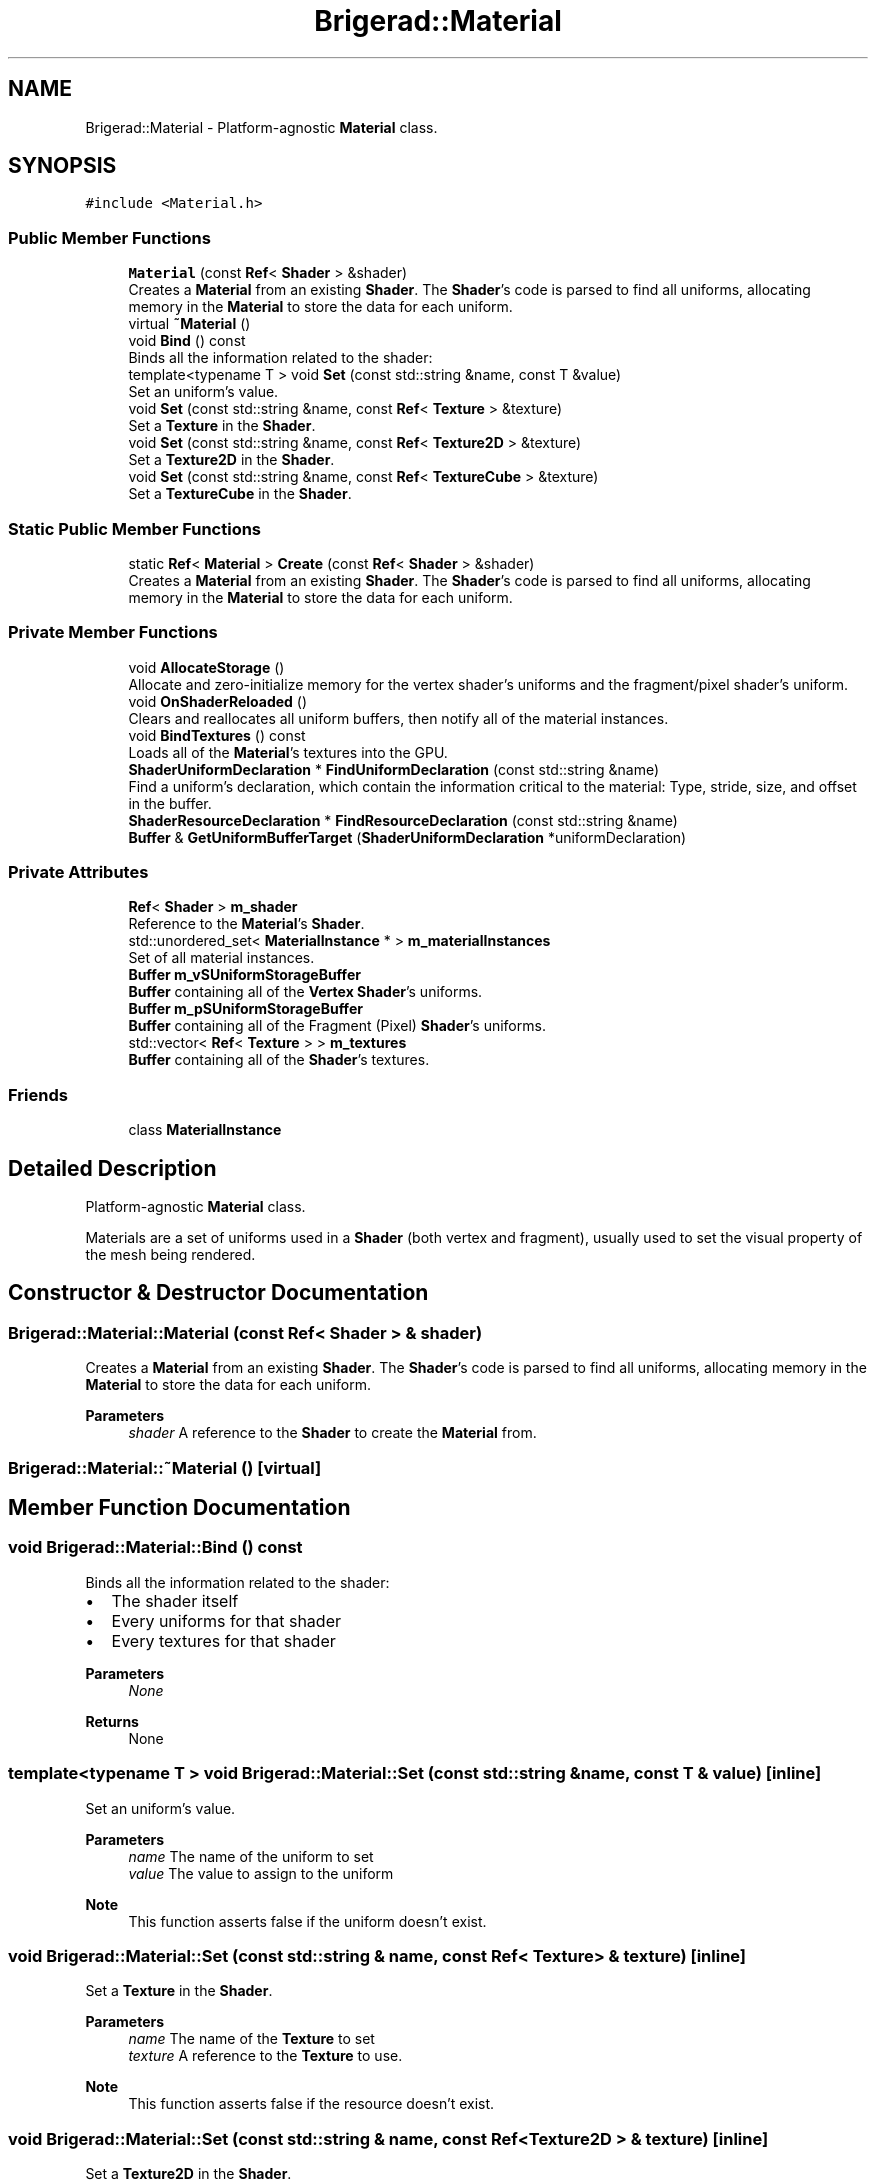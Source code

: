 .TH "Brigerad::Material" 3 "Sun Feb 7 2021" "Version 0.2" "Brigerad" \" -*- nroff -*-
.ad l
.nh
.SH NAME
Brigerad::Material \- Platform-agnostic \fBMaterial\fP class\&.  

.SH SYNOPSIS
.br
.PP
.PP
\fC#include <Material\&.h>\fP
.SS "Public Member Functions"

.in +1c
.ti -1c
.RI "\fBMaterial\fP (const \fBRef\fP< \fBShader\fP > &shader)"
.br
.RI "Creates a \fBMaterial\fP from an existing \fBShader\fP\&. The \fBShader\fP's code is parsed to find all uniforms, allocating memory in the \fBMaterial\fP to store the data for each uniform\&. "
.ti -1c
.RI "virtual \fB~Material\fP ()"
.br
.ti -1c
.RI "void \fBBind\fP () const"
.br
.RI "Binds all the information related to the shader: "
.ti -1c
.RI "template<typename T > void \fBSet\fP (const std::string &name, const T &value)"
.br
.RI "Set an uniform's value\&. "
.ti -1c
.RI "void \fBSet\fP (const std::string &name, const \fBRef\fP< \fBTexture\fP > &texture)"
.br
.RI "Set a \fBTexture\fP in the \fBShader\fP\&. "
.ti -1c
.RI "void \fBSet\fP (const std::string &name, const \fBRef\fP< \fBTexture2D\fP > &texture)"
.br
.RI "Set a \fBTexture2D\fP in the \fBShader\fP\&. "
.ti -1c
.RI "void \fBSet\fP (const std::string &name, const \fBRef\fP< \fBTextureCube\fP > &texture)"
.br
.RI "Set a \fBTextureCube\fP in the \fBShader\fP\&. "
.in -1c
.SS "Static Public Member Functions"

.in +1c
.ti -1c
.RI "static \fBRef\fP< \fBMaterial\fP > \fBCreate\fP (const \fBRef\fP< \fBShader\fP > &shader)"
.br
.RI "Creates a \fBMaterial\fP from an existing \fBShader\fP\&. The \fBShader\fP's code is parsed to find all uniforms, allocating memory in the \fBMaterial\fP to store the data for each uniform\&. "
.in -1c
.SS "Private Member Functions"

.in +1c
.ti -1c
.RI "void \fBAllocateStorage\fP ()"
.br
.RI "Allocate and zero-initialize memory for the vertex shader's uniforms and the fragment/pixel shader's uniform\&. "
.ti -1c
.RI "void \fBOnShaderReloaded\fP ()"
.br
.RI "Clears and reallocates all uniform buffers, then notify all of the material instances\&. "
.ti -1c
.RI "void \fBBindTextures\fP () const"
.br
.RI "Loads all of the \fBMaterial\fP's textures into the GPU\&. "
.ti -1c
.RI "\fBShaderUniformDeclaration\fP * \fBFindUniformDeclaration\fP (const std::string &name)"
.br
.RI "Find a uniform's declaration, which contain the information critical to the material: Type, stride, size, and offset in the buffer\&. "
.ti -1c
.RI "\fBShaderResourceDeclaration\fP * \fBFindResourceDeclaration\fP (const std::string &name)"
.br
.ti -1c
.RI "\fBBuffer\fP & \fBGetUniformBufferTarget\fP (\fBShaderUniformDeclaration\fP *uniformDeclaration)"
.br
.in -1c
.SS "Private Attributes"

.in +1c
.ti -1c
.RI "\fBRef\fP< \fBShader\fP > \fBm_shader\fP"
.br
.RI "Reference to the \fBMaterial\fP's \fBShader\fP\&. "
.ti -1c
.RI "std::unordered_set< \fBMaterialInstance\fP * > \fBm_materialInstances\fP"
.br
.RI "Set of all material instances\&. "
.ti -1c
.RI "\fBBuffer\fP \fBm_vSUniformStorageBuffer\fP"
.br
.RI "\fBBuffer\fP containing all of the \fBVertex\fP \fBShader\fP's uniforms\&. "
.ti -1c
.RI "\fBBuffer\fP \fBm_pSUniformStorageBuffer\fP"
.br
.RI "\fBBuffer\fP containing all of the Fragment (Pixel) \fBShader\fP's uniforms\&. "
.ti -1c
.RI "std::vector< \fBRef\fP< \fBTexture\fP > > \fBm_textures\fP"
.br
.RI "\fBBuffer\fP containing all of the \fBShader\fP's textures\&. "
.in -1c
.SS "Friends"

.in +1c
.ti -1c
.RI "class \fBMaterialInstance\fP"
.br
.in -1c
.SH "Detailed Description"
.PP 
Platform-agnostic \fBMaterial\fP class\&. 

Materials are a set of uniforms used in a \fBShader\fP (both vertex and fragment), usually used to set the visual property of the mesh being rendered\&. 
.SH "Constructor & Destructor Documentation"
.PP 
.SS "Brigerad::Material::Material (const \fBRef\fP< \fBShader\fP > & shader)"

.PP
Creates a \fBMaterial\fP from an existing \fBShader\fP\&. The \fBShader\fP's code is parsed to find all uniforms, allocating memory in the \fBMaterial\fP to store the data for each uniform\&. 
.PP
\fBParameters\fP
.RS 4
\fIshader\fP A reference to the \fBShader\fP to create the \fBMaterial\fP from\&. 
.RE
.PP

.SS "Brigerad::Material::~Material ()\fC [virtual]\fP"

.SH "Member Function Documentation"
.PP 
.SS "void Brigerad::Material::Bind () const"

.PP
Binds all the information related to the shader: 
.IP "\(bu" 2
The shader itself
.IP "\(bu" 2
Every uniforms for that shader
.IP "\(bu" 2
Every textures for that shader 
.PP
\fBParameters\fP
.RS 4
\fINone\fP 
.RE
.PP
\fBReturns\fP
.RS 4
None 
.RE
.PP

.PP

.SS "template<typename T > void Brigerad::Material::Set (const std::string & name, const T & value)\fC [inline]\fP"

.PP
Set an uniform's value\&. 
.PP
\fBParameters\fP
.RS 4
\fIname\fP The name of the uniform to set 
.br
\fIvalue\fP The value to assign to the uniform
.RE
.PP
\fBNote\fP
.RS 4
This function asserts false if the uniform doesn't exist\&. 
.RE
.PP

.SS "void Brigerad::Material::Set (const std::string & name, const \fBRef\fP< \fBTexture\fP > & texture)\fC [inline]\fP"

.PP
Set a \fBTexture\fP in the \fBShader\fP\&. 
.PP
\fBParameters\fP
.RS 4
\fIname\fP The name of the \fBTexture\fP to set 
.br
\fItexture\fP A reference to the \fBTexture\fP to use\&.
.RE
.PP
\fBNote\fP
.RS 4
This function asserts false if the resource doesn't exist\&. 
.RE
.PP

.SS "void Brigerad::Material::Set (const std::string & name, const \fBRef\fP< \fBTexture2D\fP > & texture)\fC [inline]\fP"

.PP
Set a \fBTexture2D\fP in the \fBShader\fP\&. 
.PP
\fBParameters\fP
.RS 4
\fIname\fP The name of the \fBTexture2D\fP to set 
.br
\fItexture\fP A reference to the \fBTexture2D\fP to use\&.
.RE
.PP
\fBNote\fP
.RS 4
This function asserts false if the resource doesn't exist\&. 
.RE
.PP

.SS "void Brigerad::Material::Set (const std::string & name, const \fBRef\fP< \fBTextureCube\fP > & texture)\fC [inline]\fP"

.PP
Set a \fBTextureCube\fP in the \fBShader\fP\&. 
.PP
\fBParameters\fP
.RS 4
\fIname\fP The name of the \fBTextureCube\fP to set 
.br
\fItexture\fP A reference to the \fBTextureCube\fP to use\&.
.RE
.PP
\fBNote\fP
.RS 4
This function asserts false if the resource doesn't exist\&. 
.RE
.PP

.SS "\fBBrigerad::Ref\fP< \fBBrigerad::Material\fP > Brigerad::Material::Create (const \fBRef\fP< \fBShader\fP > & shader)\fC [static]\fP"

.PP
Creates a \fBMaterial\fP from an existing \fBShader\fP\&. The \fBShader\fP's code is parsed to find all uniforms, allocating memory in the \fBMaterial\fP to store the data for each uniform\&. 
.PP
\fBParameters\fP
.RS 4
\fIshader\fP A reference to the \fBShader\fP to create the \fBMaterial\fP from\&. 
.RE
.PP
\fBReturns\fP
.RS 4
A reference to the newly created \fBMaterial\fP\&. 
.RE
.PP

.SS "void Brigerad::Material::AllocateStorage ()\fC [private]\fP"

.PP
Allocate and zero-initialize memory for the vertex shader's uniforms and the fragment/pixel shader's uniform\&. 
.PP
\fBParameters\fP
.RS 4
\fINone\fP 
.RE
.PP
\fBReturns\fP
.RS 4
None 
.RE
.PP

.SS "void Brigerad::Material::OnShaderReloaded ()\fC [private]\fP"

.PP
Clears and reallocates all uniform buffers, then notify all of the material instances\&. 
.PP
\fBParameters\fP
.RS 4
\fINone\fP 
.RE
.PP
\fBReturns\fP
.RS 4
None 
.RE
.PP

.SS "void Brigerad::Material::BindTextures () const\fC [private]\fP"

.PP
Loads all of the \fBMaterial\fP's textures into the GPU\&. 
.PP
\fBParameters\fP
.RS 4
\fINone\fP 
.RE
.PP
\fBReturns\fP
.RS 4
None 
.RE
.PP

.SS "\fBShaderUniformDeclaration\fP * Brigerad::Material::FindUniformDeclaration (const std::string & name)\fC [private]\fP"

.PP
Find a uniform's declaration, which contain the information critical to the material: Type, stride, size, and offset in the buffer\&. 
.PP
\fBParameters\fP
.RS 4
\fIname\fP The name of the uniform to find 
.RE
.PP
\fBReturn values\fP
.RS 4
\fIPointer\fP to the uniform's declaration, if it is found 
.br
\fInullptr\fP if the uniform isn't found 
.RE
.PP

.SS "\fBShaderResourceDeclaration\fP * Brigerad::Material::FindResourceDeclaration (const std::string & name)\fC [private]\fP"

.SS "\fBBuffer\fP & Brigerad::Material::GetUniformBufferTarget (\fBShaderUniformDeclaration\fP * uniformDeclaration)\fC [private]\fP"

.SH "Friends And Related Function Documentation"
.PP 
.SS "friend class \fBMaterialInstance\fP\fC [friend]\fP"

.SH "Member Data Documentation"
.PP 
.SS "\fBRef\fP<\fBShader\fP> Brigerad::Material::m_shader\fC [private]\fP"

.PP
Reference to the \fBMaterial\fP's \fBShader\fP\&. 
.SS "std::unordered_set<\fBMaterialInstance\fP*> Brigerad::Material::m_materialInstances\fC [private]\fP"

.PP
Set of all material instances\&. 
.SS "\fBBuffer\fP Brigerad::Material::m_vSUniformStorageBuffer\fC [private]\fP"

.PP
\fBBuffer\fP containing all of the \fBVertex\fP \fBShader\fP's uniforms\&. 
.SS "\fBBuffer\fP Brigerad::Material::m_pSUniformStorageBuffer\fC [private]\fP"

.PP
\fBBuffer\fP containing all of the Fragment (Pixel) \fBShader\fP's uniforms\&. 
.SS "std::vector<\fBRef\fP<\fBTexture\fP> > Brigerad::Material::m_textures\fC [private]\fP"

.PP
\fBBuffer\fP containing all of the \fBShader\fP's textures\&. 

.SH "Author"
.PP 
Generated automatically by Doxygen for Brigerad from the source code\&.

